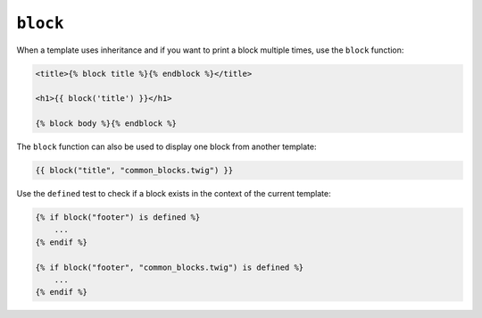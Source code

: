 ``block``
=========

.. versionadded: 1.28
    Using ``block`` with the ``defined`` test was added in Twig 1.28.

.. versionadded: 1.28
    Support for the template argument was added in Twig 1.28.

When a template uses inheritance and if you want to print a block multiple
times, use the ``block`` function:

.. code-block:: twig

    <title>{% block title %}{% endblock %}</title>

    <h1>{{ block('title') }}</h1>

    {% block body %}{% endblock %}

The ``block`` function can also be used to display one block from another
template:

.. code-block:: twig

    {{ block("title", "common_blocks.twig") }}

Use the ``defined`` test to check if a block exists in the context of the
current template:

.. code-block:: twig

    {% if block("footer") is defined %}
        ...
    {% endif %}

    {% if block("footer", "common_blocks.twig") is defined %}
        ...
    {% endif %}

.. seealso:: :doc:`extends<../tags/extends>`, :doc:`parent<../functions/parent>`
